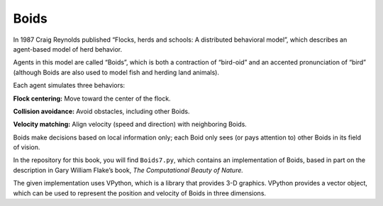 ..  Copyright (C)  Jan Pearce
    This work is licensed under the Creative Commons Attribution-NonCommercial-ShareAlike 4.0 International License. To view a copy of this license, visit http://creativecommons.org/licenses/by-nc-sa/4.0/.

.. _HFT_4:

Boids
-----

In 1987 Craig Reynolds published “Flocks, herds and schools: A distributed behavioral model”, which describes an agent-based model of herd behavior.

Agents in this model are called “Boids”, which is both a contraction of “bird-oid” and an accented pronunciation of “bird” (although Boids are also used to model fish and herding land animals).

Each agent simulates three behaviors:

**Flock centering:**  Move toward the center of the flock.

**Collision avoidance:**  Avoid obstacles, including other Boids.

**Velocity matching:**  Align velocity (speed and direction) with neighboring Boids.

Boids make decisions based on local information only; each Boid only sees (or pays attention to) other Boids in its field of vision.

In the repository for this book, you will find ``Boids7.py``, which contains an implementation of Boids, based in part on the description in Gary William Flake’s book, *The Computational Beauty of Nature.*

The given implementation uses VPython, which is a library that provides 3-D graphics. VPython provides a vector object, which can be used to represent the position and velocity of Boids in three dimensions.

.. mchoice:: q_11.4.2
   :answer_a: True
   :answer_b: False
   :correct: b
   :feedback_a: Sorry but Boids only make decisions based on local information because they only pay attention to local Boids.
   :feedback_b: Correct!

   Boids make decisions based off of local information most of the time but they occasionally make decisions by looking at non local information.
